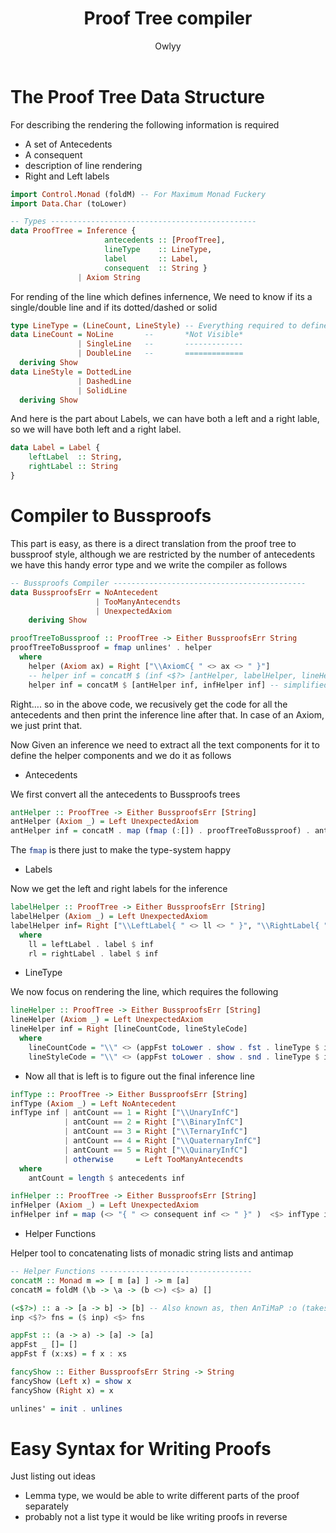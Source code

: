 #+TITLE: Proof Tree compiler
#+PROPERTY: header-args :tangle proof_compiler.hs
#+STARTUP: showeverything
#+AUTHOR: Owlyy
#+auto_tangle: t

* The Proof Tree Data Structure
For describing the rendering the following information is required
- A set of Antecedents
- A consequent
- description of line rendering
- Right and Left labels

#+BEGIN_SRC haskell
import Control.Monad (foldM) -- For Maximum Monad Fuckery
import Data.Char (toLower)

-- Types ----------------------------------------------
data ProofTree = Inference {
                     antecedents :: [ProofTree],
                     lineType    :: LineType,
                     label       :: Label,
                     consequent  :: String }
               | Axiom String
#+END_SRC

For rending of the line which defines infernence, We need to know if its a single/double line and if its dotted/dashed or solid
#+begin_src haskell
type LineType = (LineCount, LineStyle) -- Everything required to define the rendering of the line
data LineCount = NoLine       --       *Not Visible*
               | SingleLine   --       -------------
               | DoubleLine   --       =============
  deriving Show
data LineStyle = DottedLine
               | DashedLine
               | SolidLine
  deriving Show
#+end_src

And here is the part about Labels, we can have both a left and a right lable, so we will have both left and a right label.
#+begin_src haskell
data Label = Label {
    leftLabel  :: String,
    rightLabel :: String
}
#+end_src

* Compiler to Bussproofs
This part is easy, as there is a direct translation from the proof tree to bussproof style, although we are restricted by the number of antecedents we have this handy error type and we write the compiler as follows
#+BEGIN_SRC haskell
-- Bussproofs Compiler -------------------------------------------
data BussproofsErr = NoAntecedent
                   | TooManyAntecendts
                   | UnexpectedAxiom
    deriving Show

proofTreeToBussproof :: ProofTree -> Either BussproofsErr String
proofTreeToBussproof = fmap unlines' . helper
  where
    helper (Axiom ax) = Right ["\\AxiomC{ " <> ax <> " }"]
    -- helper inf = concatM $ (inf <$?> [antHelper, labelHelper, lineHelper, infHelper])
    helper inf = concatM $ [antHelper inf, infHelper inf] -- simplified for experimentation
#+END_SRC
Right.... so in the above code, we recusively get the code for all the antecedents and then print the inference line after that. In case of an Axiom, we just print that.


Now Given an inference we need to extract all the text components for it to define the helper components and we do it as follows
+ Antecedents
We first convert all the antecedents to Bussproofs trees
#+begin_src haskell
antHelper :: ProofTree -> Either BussproofsErr [String]
antHelper (Axiom _) = Left UnexpectedAxiom
antHelper inf = concatM . map (fmap (:[]) . proofTreeToBussproof) . antecedents $ inf
#+end_src
The src_haskell[:exports code]{fmap} is there just to make the type-system happy


+ Labels
Now we get the left and right labels for the inference
#+begin_src haskell
labelHelper :: ProofTree -> Either BussproofsErr [String]
labelHelper (Axiom _) = Left UnexpectedAxiom
labelHelper inf= Right ["\\LeftLabel{ " <> ll <> " }", "\\RightLabel{ " <> rl <> " }"]
  where
    ll = leftLabel . label $ inf
    rl = rightLabel . label $ inf
#+end_src

+ LineType
We now focus on rendering the line, which requires the following
#+begin_src haskell
lineHelper :: ProofTree -> Either BussproofsErr [String]
lineHelper (Axiom _) = Left UnexpectedAxiom
lineHelper inf = Right [lineCountCode, lineStyleCode]
  where
    lineCountCode = "\\" <> (appFst toLower . show . fst . lineType $ inf)
    lineStyleCode = "\\" <> (appFst toLower . show . snd . lineType $ inf)
#+end_src

+ Now all that is left is to figure out the final inference line
#+begin_src haskell
infType :: ProofTree -> Either BussproofsErr [String]
infType (Axiom _) = Left NoAntecedent
infType inf | antCount == 1 = Right ["\\UnaryInfC"]
            | antCount == 2 = Right ["\\BinaryInfC"]
            | antCount == 3 = Right ["\\TernaryInfC"]
            | antCount == 4 = Right ["\\QuaternaryInfC"]
            | antCount == 5 = Right ["\\QuinaryInfC"]
            | otherwise     = Left TooManyAntecendts
  where
    antCount = length $ antecedents inf

infHelper :: ProofTree -> Either BussproofsErr [String]
infHelper (Axiom _) = Left UnexpectedAxiom
infHelper inf = map (<> "{ " <> consequent inf <> " }" )  <$> infType inf
#+end_src

+ Helper Functions
Helper tool to concatenating lists of monadic string lists and antimap
#+begin_src haskell
-- Helper Functions ----------------------------------
concatM :: Monad m => [ m [a] ] -> m [a]
concatM = foldM (\b -> \a -> (b <>) <$> a) []

(<$?>) :: a -> [a -> b] -> [b] -- Also known as, then AnTiMaP :o (takes a list of functions and applies then to an argument)
inp <$?> fns = ($ inp) <$> fns

appFst :: (a -> a) -> [a] -> [a]
appFst _ []= []
appFst f (x:xs) = f x : xs

fancyShow :: Either BussproofsErr String -> String
fancyShow (Left x) = show x
fancyShow (Right x) = x

unlines' = init . unlines
#+end_src
* Easy Syntax for Writing Proofs
Just listing out ideas
- Lemma type, we would be able to write different parts of the proof separately
- probably not a list type it would be like writing proofs in reverse
